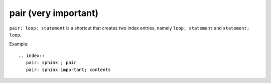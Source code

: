 

.. index::
   pair: sphinx ; pair
   pair: sphinx important; contents


.. _sphinx_pair:


======================
pair (very important)
======================


``pair: loop; statement`` is a shortcut that creates two index entries,
namely ``loop; statement`` and ``statement; loop``.


Example::

    .. index::
       pair: sphinx ; pair
       pair: sphinx important; contents

